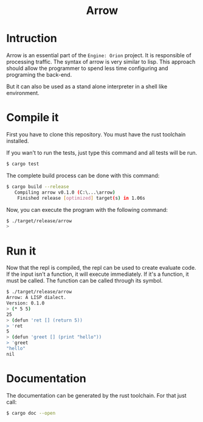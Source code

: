 #+HTML: <div align="center">
* Arrow
#+HTML: <img alt="GitHub" src="https://img.shields.io/github/license/EngineOrion/container">
#+HTML: </div>

#+end_center
* Intruction
Arrow is an essential part of the =Engine: Orion= project. It is
responsible of processing traffic. The syntax of arrow is very similar
to lisp. This approach should allow the programmer to spend less
time configuring and programing the back-end.

But it can also be used as a stand alone interpreter in a shell like environment.

* Compile it
First you have to clone this repository. You must have the rust
toolchain installed.

If you wan't to run the tests, just type this command and all tests
will be run.

#+begin_src sh
$ cargo test 
#+end_src

The complete build process can be done with this command:

#+begin_src sh
$ cargo build --release
   Compiling arrow v0.1.0 (C:\...\arrow)
    Finished release [optimized] target(s) in 1.06s
#+end_src

Now, you can execute the program with the following command:

#+begin_src sh
$ ./target/release/arrow
> 
#+end_src

* Run it
Now that the repl is compiled, the repl can be used to create evaluate
code. If the input isn't a function, it will execute immediately. If
it's a function, it must be called. The function can be called through
its symbol.

#+begin_src sh
$ ./target/release/arrow
Arrow: A LISP dialect.
Version: 0.1.0
> (* 5 5)
25
> (defun 'ret [] (return 5))
> 'ret
5
> (defun 'greet [] (print "hello"))
> 'greet
"hello"
nil
#+end_src

* Documentation
The documentation can be generated by the rust toolchain. For that
just call:

#+begin_src sh
$ cargo doc --open
#+end_src

